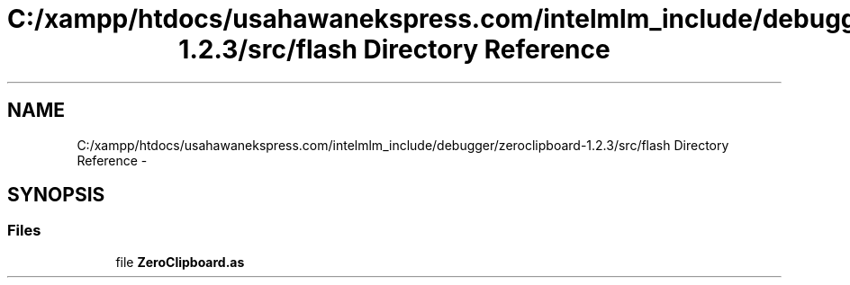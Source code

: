 .TH "C:/xampp/htdocs/usahawanekspress.com/intelmlm_include/debugger/zeroclipboard-1.2.3/src/flash Directory Reference" 3 "Mon Jan 6 2014" "Version 1" "intelMLM" \" -*- nroff -*-
.ad l
.nh
.SH NAME
C:/xampp/htdocs/usahawanekspress.com/intelmlm_include/debugger/zeroclipboard-1.2.3/src/flash Directory Reference \- 
.SH SYNOPSIS
.br
.PP
.SS "Files"

.in +1c
.ti -1c
.RI "file \fBZeroClipboard\&.as\fP"
.br
.in -1c
